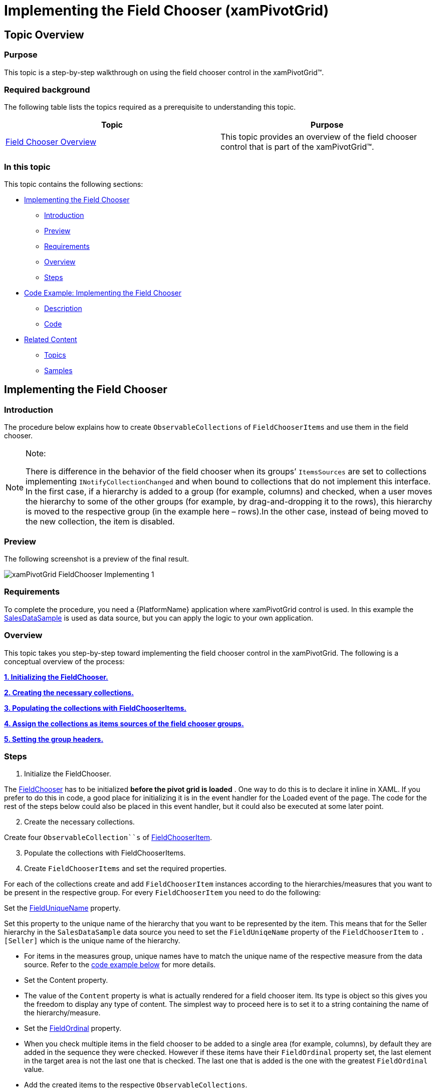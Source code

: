 ﻿////
|metadata|
{
    "name": "xampivotgrid-field-chooser-implementing",
    "controlName": ["xamPivotGrid"],
    "tags": ["Drilldown","Grids","How Do I"],
    "guid": "971ff354-189a-4588-be9e-3773215cf267",
    "buildFlags": [],
    "createdOn": "2016-05-25T18:21:58.1903276Z"
}
|metadata|
////

= Implementing the Field Chooser (xamPivotGrid)

== Topic Overview

=== Purpose

This topic is a step-by-step walkthrough on using the field chooser control in the xamPivotGrid™.

=== Required background

The following table lists the topics required as a prerequisite to understanding this topic.

[options="header", cols="a,a"]
|====
|Topic|Purpose

| link:xampivotgrid-field-chooser-overview.html[Field Chooser Overview]
|This topic provides an overview of the field chooser control that is part of the xamPivotGrid™.

|====

=== In this topic

This topic contains the following sections:

* <<_Ref320179850, Implementing the Field Chooser >>

** <<_Ref320179855,Introduction>>
** <<_Ref320179858,Preview>>
** <<_Ref320179861,Requirements>>
** <<_Ref320179864,Overview>>
** <<_Ref320179867,Steps>>

* <<_Ref320179873, Code Example: Implementing the Field Chooser >>

** <<_Ref320179878,Description>>
** <<_Ref320179881,Code>>

* <<_Ref320179884, Related Content >>

** <<_Ref320179887,Topics>>
** <<_Ref320133177,Samples>>

[[_Ref320179850]]
== Implementing the Field Chooser

[[_Ref320179855]]

=== Introduction

The procedure below explains how to create `ObservableCollections` of `FieldChooserItems` and use them in the field chooser.

.Note:
[NOTE]
====
There is difference in the behavior of the field chooser when its groups’ `ItemsSources` are set to collections implementing `I``Notify``CollectionChanged` and when bound to collections that do not implement this interface. In the first case, if a hierarchy is added to a group (for example, columns) and checked, when a user moves the hierarchy to some of the other groups (for example, by drag-and-dropping it to the rows), this hierarchy is moved to the respective group (in the example here – rows).In the other case, instead of being moved to the new collection, the item is disabled.
====

[[_Ref320179858]]

=== Preview

The following screenshot is a preview of the final result.

image::images/xamPivotGrid_FieldChooser_Implementing_1.png[]

[[_Ref320179861]]

=== Requirements

To complete the procedure, you need a {PlatformName} application where xamPivotGrid control is used. In this example the link:salesdatasample.html[SalesDataSample] is used as data source, but you can apply the logic to your own application.

[[_Ref320179864]]

=== Overview

This topic takes you step-by-step toward implementing the field chooser control in the xamPivotGrid. The following is a conceptual overview of the process:

*<<step_1,1. Initializing the FieldChooser.>>*

*<<step_2,2. Creating the necessary collections.>>*

*<<step_3,3. Populating the collections with FieldChooserItems.>>*

*<<step_4,4. Assign the collections as items sources of the field chooser groups.>>*

*<<step_5,5. Setting the group headers.>>*

[[_Ref320179867]]

=== Steps
[start=1]
. Initialize the FieldChooser.

The link:{ApiPlatform}controls.grids.xampivotgrid{ApiVersion}~infragistics.controls.grids.fieldchooser_members.html[FieldChooser] has to be initialized  *before the pivot grid is loaded* . One way to do this is to declare it inline in XAML. If you prefer to do this in code, a good place for initializing it is in the event handler for the Loaded event of the page. The code for the rest of the steps below could also be placed in this event handler, but it could also be executed at some later point.

[start=2]
. Create the necessary collections.

Create four `ObservableCollection``s` of link:{ApiPlatform}controls.grids.xampivotgrid{ApiVersion}~infragistics.controls.grids.fieldchooseritem_members.html[FieldChooserItem].

[start=3]
. Populate the collections with FieldChooserItems.
[start=4]
. Create `FieldChooserItems` and set the required properties.

For each of the collections create and add `FieldChooserItem` instances according to the hierarchies/measures that you want to be present in the respective group. For every `FieldChooserItem` you need to do the following:

Set the link:{ApiPlatform}controls.grids.xampivotgrid{ApiVersion}~infragistics.controls.grids.fieldchooseritem~fielduniquename.html[FieldUniqueName] property.

Set this property to the unique name of the hierarchy that you want to be represented by the item. This means that for the Seller hierarchy in the `SalesDataSample` data source you need to set the `FieldUniqeName` property of the `FieldChooserItem` to `[Seller]``.[``Seller]` which is the unique name of the hierarchy.

* For items in the measures group, unique names have to match the unique name of the respective measure from the data source. Refer to the <<_Code,code example below>> for more details.

* Set the Content property.

* The value of the `Content` property is what is actually rendered for a field chooser item. Its type is object so this gives you the freedom to display any type of content. The simplest way to proceed here is to set it to a string containing the name of the hierarchy/measure.

* Set the link:{ApiPlatform}controls.grids.xampivotgrid{ApiVersion}~infragistics.controls.grids.fieldchooseritem~fieldordinal.html[FieldOrdinal] property.

* When you check multiple items in the field chooser to be added to a single area (for example, columns), by default they are added in the sequence they were checked. However if these items have their `FieldOrdinal` property set, the last element in the target area is not the last one that is checked. The last one that is added is the one with the greatest `FieldOrdinal` value.

* Add the created items to the respective `ObservableCollections`.

[start=4]
. Assign the collections as items sources of the field chooser groups.

Set the collections created in the previous steps as values of the following properties:

* link:{ApiPlatform}controls.grids.xampivotgrid{ApiVersion}~infragistics.controls.grids.fieldchooser~columnsitemssource.html[ColumnsItemsSource]
* link:{ApiPlatform}controls.grids.xampivotgrid{ApiVersion}~infragistics.controls.grids.fieldchooser~rowsitemssource.html[RowsItemsSource]
* link:{ApiPlatform}controls.grids.xampivotgrid{ApiVersion}~infragistics.controls.grids.fieldchooser~filtersitemssource.html[FiltersItemsSource]
* link:{ApiPlatform}controls.grids.xampivotgrid{ApiVersion}~infragistics.controls.grids.fieldchooser~measuresitemssource.html[MeasuresItemsSource]

[start=5]
. Set the group headers.

Specify group headers by setting the following properties:

* link:{ApiPlatform}controls.grids.xampivotgrid{ApiVersion}~infragistics.controls.grids.fieldchooser~columnsgroupheader.html[ColumnsGroupHeader]
* link:{ApiPlatform}controls.grids.xampivotgrid{ApiVersion}~infragistics.controls.grids.fieldchooser~rowsgroupheader.html[RowsGroupHeader]
* link:{ApiPlatform}controls.grids.xampivotgrid{ApiVersion}~infragistics.controls.grids.fieldchooser~filtersgroupheader.html[FiltersGroupHeader]
* link:{ApiPlatform}controls.grids.xampivotgrid{ApiVersion}~infragistics.controls.grids.fieldchooser~measuresgroupheader.html[MeasuresGroupHeader]

Similarly to the `Content` property of a `FieldChooserItem`, the type of these properties is `object`, so you can set them to almost anything you want.

[[_Ref320179873]]
== Code Example: Implementing the Field Chooser

[[_Ref320179878]]

=== Description

Below is the code for the procedure above. As stated above you need to place it in the event handler for the Loaded event of the page.

[[_Code]]

=== Code

*In C#:*

[source,csharp]
----
// Step 1
pivotGrid.FieldChooser = new FieldChooser();
// Step 2
var columnsItems = new ObservableCollection<FieldChooserItem>();
var rowsItems = new ObservableCollection<FieldChooserItem>();
var filtersItems = new ObservableCollection<FieldChooserItem>();
var measuresItems = new ObservableCollection<FieldChooserItem>();
// Step 3
columnsItems.Add(new FieldChooserItem() { FieldUniqueName = "[City].[City]", Content = "City", FieldOrdinal = 0 });
columnsItems.Add(new FieldChooserItem() { FieldUniqueName = "[Product].[Product]", Content = "Product", FieldOrdinal = 1 });
rowsItems.Add(new FieldChooserItem() { FieldUniqueName = "[Seller].[Seller]", Content = "Seller", FieldOrdinal = 0 });
rowsItems.Add(new FieldChooserItem() { FieldUniqueName = "[Quarter].[Quarter]", Content = "Quarter", FieldOrdinal = 1 });
filtersItems.Add(new FieldChooserItem() { FieldUniqueName = "[Date].[Date]", Content = "Date" });
measuresItems.Add(new FieldChooserItem() { FieldUniqueName = "AmountOfSale", Content = "Amount of Sale", FieldOrdinal = 0 });
measuresItems.Add(new FieldChooserItem() { FieldUniqueName = "UnitPrice", Content = "Unit Price", FieldOrdinal = 1 });
// Step 4
pivotGrid.FieldChooser.ColumnsItemsSource = columnsItems;
pivotGrid.FieldChooser.RowsItemsSource = rowsItems;
pivotGrid.FieldChooser.FiltersItemsSource = filtersItems;
pivotGrid.FieldChooser.MeasuresItemsSource = measuresItems;
// Step 5
pivotGrid.FieldChooser.ColumnsGroupHeader = "Columns";
pivotGrid.FieldChooser.RowsGroupHeader = "Rows";
pivotGrid.FieldChooser.FiltersGroupHeader = "Filters";
pivotGrid.FieldChooser.MeasuresGroupHeader = "Measures";
----

*In Visual Basic:*

[source,vb]
----
' Step 1
pivotGrid.FieldChooser = New FieldChooser()
' Step 2
Dim columnsItems = New ObservableCollection(Of FieldChooserItem)()
Dim rowsItems = New ObservableCollection(Of FieldChooserItem)()
Dim filtersItems = New ObservableCollection(Of FieldChooserItem)()
Dim measuresItems = New ObservableCollection(Of FieldChooserItem)()
' Step 3
columnsItems.Add(New FieldChooserItem() With { .FieldUniqueName = "[City].[City]", _
      .Content = "City", .FieldOrdinal = 0 })
columnsItems.Add(New FieldChooserItem() With { .FieldUniqueName = "[Product].[Product]", _
      .Content = "Product", .FieldOrdinal = 1 })
rowsItems.Add(New FieldChooserItem() With { .FieldUniqueName = "[Seller].[Seller]", _
      .Content = "Seller", .FieldOrdinal = 0 })
rowsItems.Add(New FieldChooserItem() With { .FieldUniqueName = "[Quarter].[Quarter]", _
      .Content = "Quarter", .FieldOrdinal = 1 })
filtersItems.Add(New FieldChooserItem() With { .FieldUniqueName = "[Date].[Date]", _
      .Content = "Date" })
measuresItems.Add(New FieldChooserItem() With { .FieldUniqueName = "AmountOfSale", _
      .Content = "Amount of Sale",       .FieldOrdinal = 0 })
measuresItems.Add(New FieldChooserItem() With { .FieldUniqueName = "UnitPrice", _
      .Content = "Unit Price", .FieldOrdinal = 1 })
' Step 4
pivotGrid.FieldChooser.ColumnsItemsSource = columnsItems
pivotGrid.FieldChooser.RowsItemsSource = rowsItems
pivotGrid.FieldChooser.FiltersItemsSource = filtersItems
pivotGrid.FieldChooser.MeasuresItemsSource = measuresItems
' Step 5
pivotGrid.FieldChooser.ColumnsGroupHeader = "Columns"
pivotGrid.FieldChooser.RowsGroupHeader = "Rows"
pivotGrid.FieldChooser.FiltersGroupHeader = "Filters"
pivotGrid.FieldChooser.MeasuresGroupHeader = "Measures"
----

[[_Ref320179884]]
== Related Content

[[_Ref320179887]]

=== Topics

The following topics provide additional information related to this topic.

[options="header", cols="a,a"]
|====
|Topic|Purpose

| link:xampivotgrid-field-chooser-property-reference.html[Field Chooser Property Reference]
|This is a list of the most notable API members relevant to the field chooser control.

| link:xampivotgrid-us-assigning-hierarchies-and-measures.html[Assigning Hierarchies and Measures]
|After you have loaded a cube with data you need to select hierarchies on which to base the slice of data to be computed.

| link:xampivotgrid-dataselector.html[DataSelector]
|This topic is an introduction to the xamPivotDataSelector™ control.

|====

[[_Ref320133177]]

=== Samples

The following samples provide additional information related to this topic.

[options="header", cols="a,a"]
|====
|Sample|Description

|
ifdef::sl[] 

link:{SamplesURL}/pivot-grid/#/field-chooser-from-xaml[Field Chooser from XAML] 

endif::sl[] 

ifdef::wpf[] 

link:{SamplesURL}/pivot-grid/field-chooser-from-xaml[Field Chooser from XAML] 

endif::wpf[] 

|This sample demonstrates how to specify items for the field chooser in XAML.

|
ifdef::sl[] 

link:{SamplesURL}/pivot-grid/#/field-chooser-bound-to-observablecollection[Field Chooser Bound to ObservableCollection] 

endif::sl[] 

ifdef::wpf[] 

link:{SamplesURL}/pivot-grid/field-chooser-bound-to-observablecollection[Field Chooser Bound to ObservableCollection] 

endif::wpf[] 

|This sample demonstrates the behavior of the Field Chooser when bound to ObservableCollections of hierarchies and measures.

|====